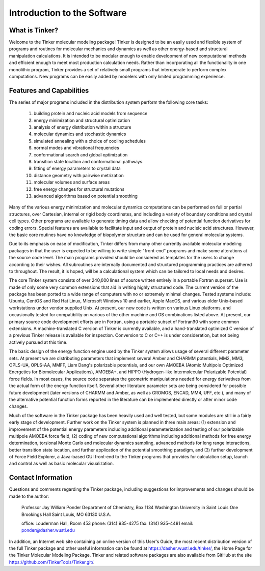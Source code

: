 Introduction to the Software============================What is Tinker?---------------Welcome to the Tinker molecular modeling package! Tinker is designed to be an easily used and flexible system of programs and routines for molecular mechanics and dynamics as well as other energy-based and structural manipulation calculations. It is intended to be modular enough to enable development of new computational methods and efficient enough to meet most production calculation needs. Rather than incorporating all the functionality in one monolithic program, Tinker provides a set of relatively small programs that interoperate to perform complex computations. New programs can be easily added by modelers with only limited programming experience.Features and Capabilities-------------------------The series of major programs included in the distribution system perform the following core tasks:	(1)	building protein and nucleic acid models from sequence	(2)	energy minimization and structural optimization	(3)	analysis of energy distribution within a structure	(4)	molecular dynamics and stochastic dynamics	(5)	simulated annealing with a choice of cooling schedules	(6)	normal modes and vibrational frequencies	(7)	conformational search and global optimization	(8)	transition state location and conformational pathways	(9)	fitting of energy parameters to crystal data	(10)	distance geometry with pairwise metrization	(11)	molecular volumes and surface areas	(12)	free energy changes for structural mutations	(13)	advanced algorithms based on potential smoothingMany of the various energy minimization and molecular dynamics computations can be performed on full or partial structures, over Cartesian, internal or rigid body coordinates, and including a variety of boundary conditions and crystal cell types. Other programs are available to generate timing data and allow checking of potential function derivatives for coding errors. Special features are available to facilitate input and output of protein and nucleic acid structures. However, the basic core routines have no knowledge of biopolymer structure and can be used for general molecular systems.Due to its emphasis on ease of modification, Tinker differs from many other currently available molecular modeling packages in that the user is expected to be willing to write simple "front-end" programs and make some alterations at the source code level. The main programs provided should be considered as templates for the users to change according to their wishes. All subroutines are internally documented and structured programming practices are adhered to throughout. The result, it is hoped, will be a calculational system which can be tailored to local needs and desires.The core Tinker system consists of over 240,000 lines of source written entirely in a portable Fortran superset. Use is made of only some very common extensions that aid in writing highly structured code. The current version of the package has been ported to a wide range of computers with no or extremely minimal changes. Tested systems include: Ubuntu, CentOS and Red Hat Linux, Microsoft Windows 10 and earlier, Apple MacOS, and various older Unix-based workstations under vendor supplied Unix. At present, our new code is written on various Linux platforms, and occasionally tested for compatibility on various of the other machine and OS combinations listed above. At present, our primary source code development efforts are in Fortran, using a portable subset of Fortran90 with some common extensions. A machine-translated C version of Tinker is currently available, and a hand-translated optimized C version of a previous Tinker release is available for inspection. Conversion to C or C++ is under consideration, but not being actively pursued at this time.The basic design of the energy function engine used by the Tinker system allows usage of several different parameter sets. At present we are distributing parameters that implement several Amber and CHARMM potentials, MM2, MM3, OPLS-UA, OPLS-AA, MMFF, Liam Dang's polarizable potentials, and our own AMOEBA (Atomic Multipole Optimized Energetics for Biomolecular Applications), AMOEBA+, and HIPPO (Hydrogen-like Intermolecular Polarizable Potential) force fields. In most cases, the source code separates the geometric manipulations needed for energy derivatives from the actual form of the energy function itself. Several other literature parameter sets are being considered for possible future development (later versions of CHARMM and Amber, as well as GROMOS, ENCAD, MM4, UFF, etc.), and many of the alternative potential function forms reported in the literature can be implemented directly or after minor code changes.Much of the software in the Tinker package has been heavily used and well tested, but some modules are still in a fairly early stage of development. Further work on the Tinker system is planned in three main areas: (1) extension and improvement of the potential energy parameters including additional parameterization and testing of our polarizable multipole AMOEBA force field, (2) coding of new computational algorithms including additional methods for free energy determination, torsional Monte Carlo and molecular dynamics sampling, advanced methods for long range interactions, better transition state location, and further application of the potential smoothing paradigm, and (3) further development of Force Field Explorer, a Java-based GUI front-end to the Tinker programs that provides for calculation setup, launch and control as well as basic molecular visualization.Contact Information-------------------Questions and comments regarding the Tinker package, including suggestions for improvements and changes should be made to the author:	Professor Jay William Ponder	Department of Chemistry, Box 1134	Washington University in Saint Louis	One Brookings Hall	Saint Louis, MO 63130 U.S.A.	office:	Louderman Hall, Room 453	phone:	(314) 935-4275	fax:	(314) 935-4481	email:	ponder@dasher.wustl.eduIn addition, an Internet web site containing an online version of this User's Guide, the most recent distribution version of the full Tinker package and other useful information can be found at https://dasher.wustl.edu/tinker/, the Home Page for the Tinker Molecular Modeling Package. Tinker and related software packages are also available from GitHub at the site https://github.com/TinkerTools/Tinker.git/.